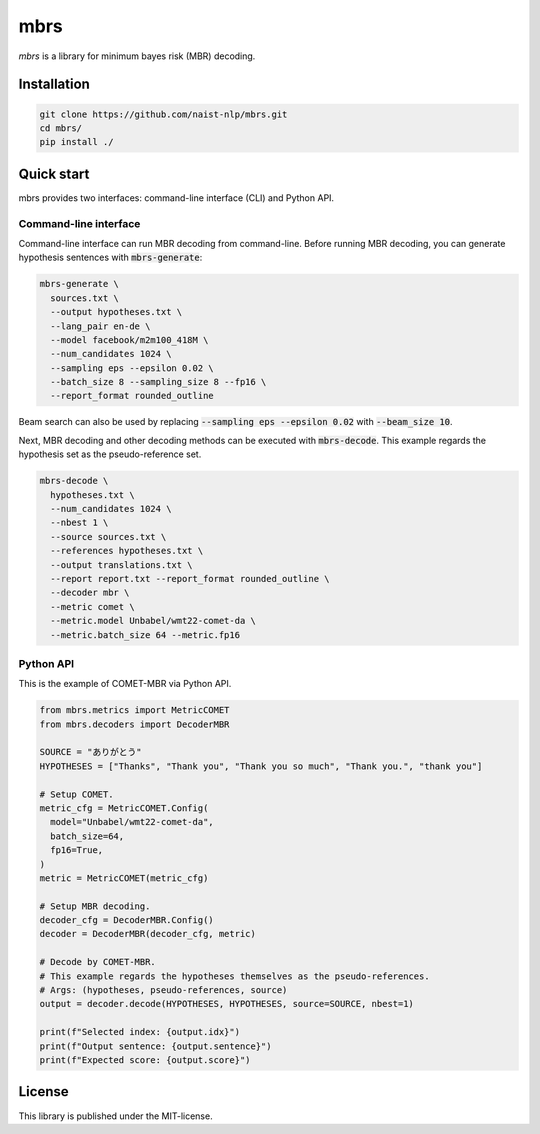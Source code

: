 mbrs
####

*mbrs* is a library for minimum bayes risk (MBR) decoding.

Installation
============

.. code:: bash

    git clone https://github.com/naist-nlp/mbrs.git
    cd mbrs/
    pip install ./

Quick start
===========

mbrs provides two interfaces: command-line interface (CLI) and Python API.

Command-line interface
----------------------

Command-line interface can run MBR decoding from command-line.
Before running MBR decoding, you can generate hypothesis sentences with :code:`mbrs-generate`:

.. code:: bash

    mbrs-generate \
      sources.txt \
      --output hypotheses.txt \
      --lang_pair en-de \
      --model facebook/m2m100_418M \
      --num_candidates 1024 \
      --sampling eps --epsilon 0.02 \
      --batch_size 8 --sampling_size 8 --fp16 \
      --report_format rounded_outline

Beam search can also be used by replacing :code:`--sampling eps --epsilon 0.02` with :code:`--beam_size 10`.

Next, MBR decoding and other decoding methods can be executed with :code:`mbrs-decode`.
This example regards the hypothesis set as the pseudo-reference set.

.. code:: bash

    mbrs-decode \
      hypotheses.txt \
      --num_candidates 1024 \
      --nbest 1 \
      --source sources.txt \
      --references hypotheses.txt \
      --output translations.txt \
      --report report.txt --report_format rounded_outline \
      --decoder mbr \
      --metric comet \
      --metric.model Unbabel/wmt22-comet-da \
      --metric.batch_size 64 --metric.fp16

Python API
----------
This is the example of COMET-MBR via Python API.

.. code:: python

    from mbrs.metrics import MetricCOMET
    from mbrs.decoders import DecoderMBR

    SOURCE = "ありがとう"
    HYPOTHESES = ["Thanks", "Thank you", "Thank you so much", "Thank you.", "thank you"]

    # Setup COMET.
    metric_cfg = MetricCOMET.Config(
      model="Unbabel/wmt22-comet-da",
      batch_size=64,
      fp16=True,
    )
    metric = MetricCOMET(metric_cfg)

    # Setup MBR decoding.
    decoder_cfg = DecoderMBR.Config()
    decoder = DecoderMBR(decoder_cfg, metric)

    # Decode by COMET-MBR.
    # This example regards the hypotheses themselves as the pseudo-references.
    # Args: (hypotheses, pseudo-references, source)
    output = decoder.decode(HYPOTHESES, HYPOTHESES, source=SOURCE, nbest=1)

    print(f"Selected index: {output.idx}")
    print(f"Output sentence: {output.sentence}")
    print(f"Expected score: {output.score}")

License
=======
This library is published under the MIT-license.
